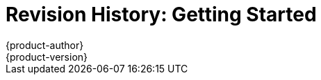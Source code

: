 = Revision History: Getting Started
{product-author}
{product-version}
:data-uri:
:icons:
:experimental:

// do-release: revhist-tables
